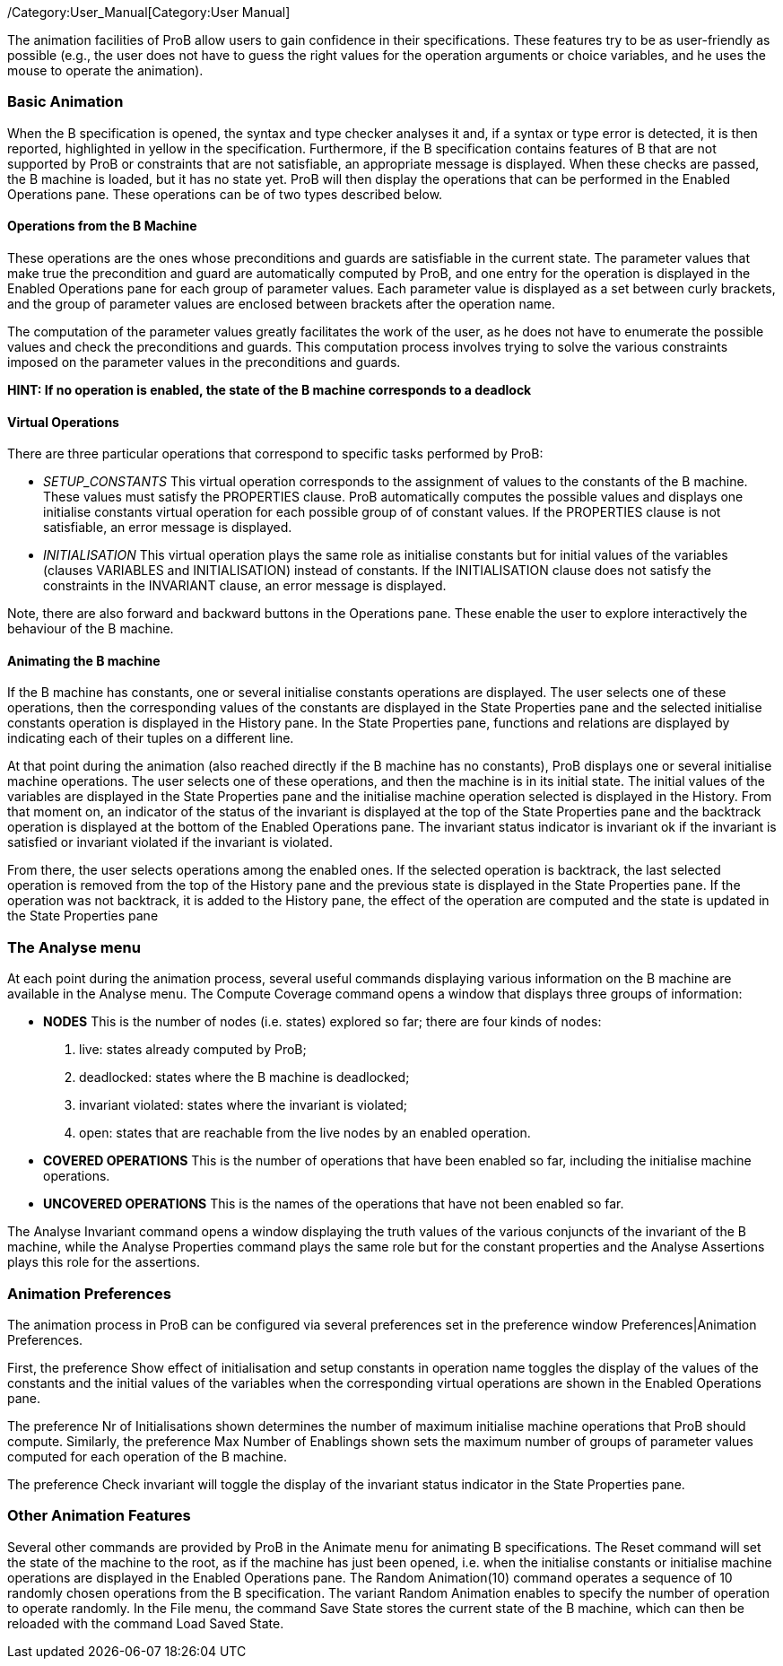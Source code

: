 /Category:User_Manual[Category:User Manual]

The animation facilities of ProB allow users to gain confidence in their
specifications. These features try to be as user-friendly as possible
(e.g., the user does not have to guess the right values for the
operation arguments or choice variables, and he uses the mouse to
operate the animation).

[[basic-animation]]
Basic Animation
~~~~~~~~~~~~~~~

When the B specification is opened, the syntax and type checker analyses
it and, if a syntax or type error is detected, it is then reported,
highlighted in yellow in the specification. Furthermore, if the B
specification contains features of B that are not supported by ProB or
constraints that are not satisfiable, an appropriate message is
displayed. When these checks are passed, the B machine is loaded, but it
has no state yet. ProB will then display the operations that can be
performed in the Enabled Operations pane. These operations can be of two
types described below.

[[operations-from-the-b-machine]]
Operations from the B Machine
^^^^^^^^^^^^^^^^^^^^^^^^^^^^^

These operations are the ones whose preconditions and guards are
satisfiable in the current state. The parameter values that make true
the precondition and guard are automatically computed by ProB, and one
entry for the operation is displayed in the Enabled Operations pane for
each group of parameter values. Each parameter value is displayed as a
set between curly brackets, and the group of parameter values are
enclosed between brackets after the operation name.

The computation of the parameter values greatly facilitates the work of
the user, as he does not have to enumerate the possible values and check
the preconditions and guards. This computation process involves trying
to solve the various constraints imposed on the parameter values in the
preconditions and guards.

*HINT: If no operation is enabled, the state of the B machine
corresponds to a deadlock*

[[virtual-operations]]
Virtual Operations
^^^^^^^^^^^^^^^^^^

There are three particular operations that correspond to specific tasks
performed by ProB:

* _SETUP_CONSTANTS_ This virtual operation corresponds to the assignment
of values to the constants of the B machine. These values must satisfy
the PROPERTIES clause. ProB automatically computes the possible values
and displays one initialise constants virtual operation for each
possible group of of constant values. If the PROPERTIES clause is not
satisfiable, an error message is displayed.

* _INITIALISATION_ This virtual operation plays the same role as
initialise constants but for initial values of the variables (clauses
VARIABLES and INITIALISATION) instead of constants. If the
INITIALISATION clause does not satisfy the constraints in the INVARIANT
clause, an error message is displayed.

Note, there are also forward and backward buttons in the Operations
pane. These enable the user to explore interactively the behaviour of
the B machine.

[[animating-the-b-machine]]
Animating the B machine
^^^^^^^^^^^^^^^^^^^^^^^

If the B machine has constants, one or several initialise constants
operations are displayed. The user selects one of these operations, then
the corresponding values of the constants are displayed in the State
Properties pane and the selected initialise constants operation is
displayed in the History pane. In the State Properties pane, functions
and relations are displayed by indicating each of their tuples on a
different line.

At that point during the animation (also reached directly if the B
machine has no constants), ProB displays one or several initialise
machine operations. The user selects one of these operations, and then
the machine is in its initial state. The initial values of the variables
are displayed in the State Properties pane and the initialise machine
operation selected is displayed in the History. From that moment on, an
indicator of the status of the invariant is displayed at the top of the
State Properties pane and the backtrack operation is displayed at the
bottom of the Enabled Operations pane. The invariant status indicator is
invariant ok if the invariant is satisfied or invariant violated if the
invariant is violated.

From there, the user selects operations among the enabled ones. If the
selected operation is backtrack, the last selected operation is removed
from the top of the History pane and the previous state is displayed in
the State Properties pane. If the operation was not backtrack, it is
added to the History pane, the effect of the operation are computed and
the state is updated in the State Properties pane

[[the-analyse-menu]]
The Analyse menu
~~~~~~~~~~~~~~~~

At each point during the animation process, several useful commands
displaying various information on the B machine are available in the
Analyse menu. The Compute Coverage command opens a window that displays
three groups of information:

* *NODES* This is the number of nodes (i.e. states) explored so far;
there are four kinds of nodes:
1.  live: states already computed by ProB;
2.  deadlocked: states where the B machine is deadlocked;
3.  invariant violated: states where the invariant is violated;
4.  open: states that are reachable from the live nodes by an enabled
operation.

* *COVERED OPERATIONS* This is the number of operations that have been
enabled so far, including the initialise machine operations.

* *UNCOVERED OPERATIONS* This is the names of the operations that have
not been enabled so far.

The Analyse Invariant command opens a window displaying the truth values
of the various conjuncts of the invariant of the B machine, while the
Analyse Properties command plays the same role but for the constant
properties and the Analyse Assertions plays this role for the
assertions.

[[animation-preferences]]
Animation Preferences
~~~~~~~~~~~~~~~~~~~~~

The animation process in ProB can be configured via several preferences
set in the preference window Preferences|Animation Preferences.

First, the preference Show effect of initialisation and setup constants
in operation name toggles the display of the values of the constants and
the initial values of the variables when the corresponding virtual
operations are shown in the Enabled Operations pane.

The preference Nr of Initialisations shown determines the number of
maximum initialise machine operations that ProB should compute.
Similarly, the preference Max Number of Enablings shown sets the maximum
number of groups of parameter values computed for each operation of the
B machine.

The preference Check invariant will toggle the display of the invariant
status indicator in the State Properties pane.

[[other-animation-features]]
Other Animation Features
~~~~~~~~~~~~~~~~~~~~~~~~

Several other commands are provided by ProB in the Animate menu for
animating B specifications. The Reset command will set the state of the
machine to the root, as if the machine has just been opened, i.e. when
the initialise constants or initialise machine operations are displayed
in the Enabled Operations pane. The Random Animation(10) command
operates a sequence of 10 randomly chosen operations from the B
specification. The variant Random Animation enables to specify the
number of operation to operate randomly. In the File menu, the command
Save State stores the current state of the B machine, which can then be
reloaded with the command Load Saved State.
